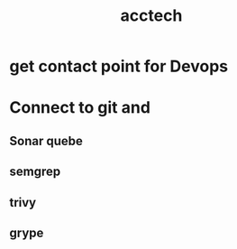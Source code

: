 :PROPERTIES:
:ID:       4b0cd7aa-e8ba-42d4-a9bb-2eaa27836d1e
:END:
#+title: acctech
* get contact point for Devops
* Connect to git and
** Sonar quebe
** semgrep
** trivy
** grype
